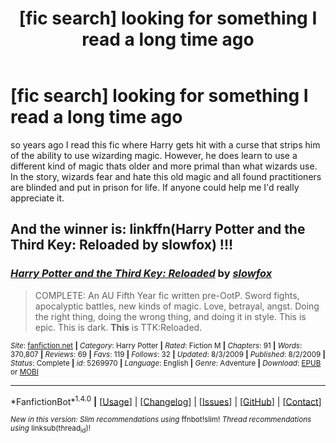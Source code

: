 #+TITLE: [fic search] looking for something I read a long time ago

* [fic search] looking for something I read a long time ago
:PROPERTIES:
:Author: solenessity
:Score: 5
:DateUnix: 1514700308.0
:DateShort: 2017-Dec-31
:FlairText: Request
:END:
so years ago I read this fic where Harry gets hit with a curse that strips him of the ability to use wizarding magic. However, he does learn to use a different kind of magic thats older and more primal than what wizards use. In the story, wizards fear and hate this old magic and all found practitioners are blinded and put in prison for life. If anyone could help me I'd really appreciate it.


** And the winner is: linkffn(Harry Potter and the Third Key: Reloaded by slowfox) !!!
:PROPERTIES:
:Author: Ch1pp
:Score: 2
:DateUnix: 1514736506.0
:DateShort: 2017-Dec-31
:END:

*** [[http://www.fanfiction.net/s/5269970/1/][*/Harry Potter and the Third Key: Reloaded/*]] by [[https://www.fanfiction.net/u/2024680/slowfox][/slowfox/]]

#+begin_quote
  COMPLETE: An AU Fifth Year fic written pre-OotP. Sword fights, apocalyptic battles, new kinds of magic. Love, betrayal, angst. Doing the right thing, doing the wrong thing, and doing it in style. This is epic. This is dark. *This* is TTK:Reloaded.
#+end_quote

^{/Site/: [[http://www.fanfiction.net/][fanfiction.net]] *|* /Category/: Harry Potter *|* /Rated/: Fiction M *|* /Chapters/: 91 *|* /Words/: 370,807 *|* /Reviews/: 69 *|* /Favs/: 119 *|* /Follows/: 32 *|* /Updated/: 8/3/2009 *|* /Published/: 8/2/2009 *|* /Status/: Complete *|* /id/: 5269970 *|* /Language/: English *|* /Genre/: Adventure *|* /Download/: [[http://www.ff2ebook.com/old/ffn-bot/index.php?id=5269970&source=ff&filetype=epub][EPUB]] or [[http://www.ff2ebook.com/old/ffn-bot/index.php?id=5269970&source=ff&filetype=mobi][MOBI]]}

--------------

*FanfictionBot*^{1.4.0} *|* [[[https://github.com/tusing/reddit-ffn-bot/wiki/Usage][Usage]]] | [[[https://github.com/tusing/reddit-ffn-bot/wiki/Changelog][Changelog]]] | [[[https://github.com/tusing/reddit-ffn-bot/issues/][Issues]]] | [[[https://github.com/tusing/reddit-ffn-bot/][GitHub]]] | [[[https://www.reddit.com/message/compose?to=tusing][Contact]]]

^{/New in this version: Slim recommendations using/ ffnbot!slim! /Thread recommendations using/ linksub(thread_id)!}
:PROPERTIES:
:Author: FanfictionBot
:Score: 2
:DateUnix: 1514736533.0
:DateShort: 2017-Dec-31
:END:
